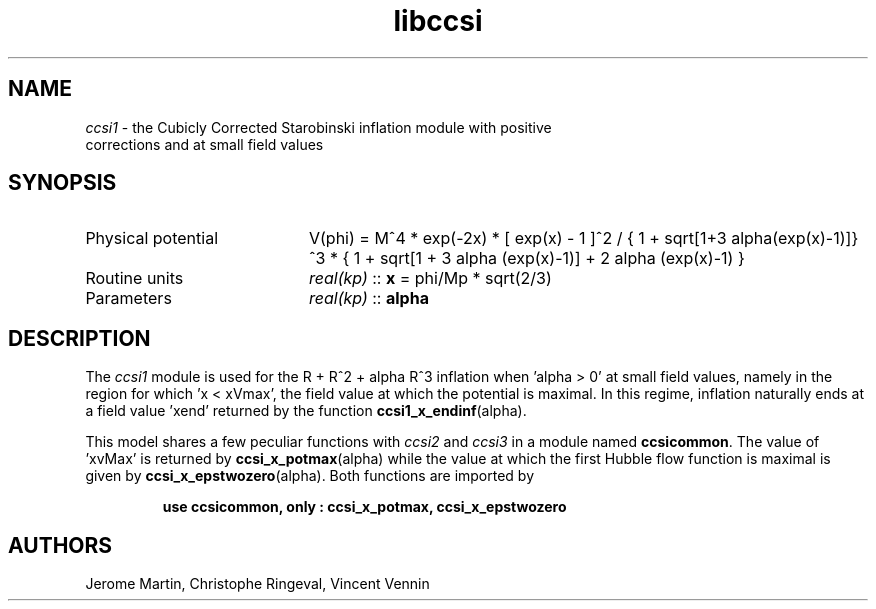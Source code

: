 .TH libccsi 3 "January 19, 2014" "libaspic" "Module convention" 

.SH NAME
.I ccsi1
- the Cubicly Corrected Starobinski inflation module with positive
  corrections and at small field values

.SH SYNOPSIS
.TP 20
Physical potential
V(phi) = M^4 * exp(-2x) * [ exp(x) - 1 ]^2 /
{ 1 + sqrt[1+3 alpha(exp(x)-1)]}^3 * { 1 + sqrt[1 + 3 alpha (exp(x)-1)] + 2 alpha (exp(x)-1) }
.TP
Routine units
.I real(kp)
::
.B x
= phi/Mp * sqrt(2/3)
.TP
Parameters
.I real(kp)
::
.B alpha

.SH DESCRIPTION
The
.I ccsi1
module is used for the R + R^2 + alpha R^3 inflation when 'alpha > 0' at small field
values, namely in the region for which 'x < xVmax', the field value at
which the potential is maximal. In this regime, inflation naturally
ends at a field value 'xend' returned by the function
.BR ccsi1_x_endinf (alpha).

This model shares a few peculiar functions with
.I ccsi2
and
.I ccsi3
in a module named
.BR ccsicommon .
The value of 'xvMax' is returned by
.BR ccsi_x_potmax (alpha)
while the value at which the first Hubble flow function is maximal is
given by
.BR ccsi_x_epstwozero (alpha).
Both functions are imported by
.IP
.B use ccsicommon, only : ccsi_x_potmax, ccsi_x_epstwozero
.SH AUTHORS
Jerome Martin, Christophe Ringeval, Vincent Vennin
